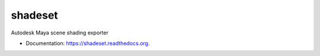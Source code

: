 ===============================
shadeset
===============================

.. image:: https://img.shields.io/pypi/v/shadeset.svg
        :target: https://pypi.python.org/pypi/shadeset


Autodesk Maya scene shading exporter

* Documentation: https://shadeset.readthedocs.org.
